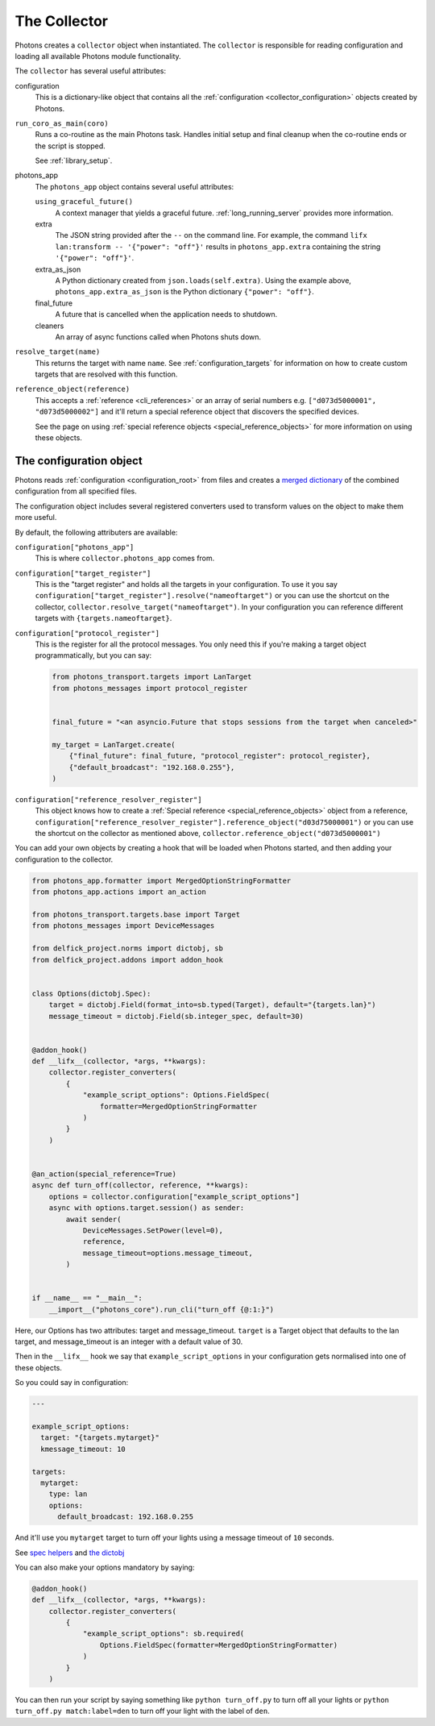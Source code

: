 .. _collector_root:

The Collector
=============

Photons creates a ``collector`` object when instantiated. The ``collector``
is responsible for reading configuration and loading all available Photons
module functionality.

The ``collector`` has several useful attributes:

configuration
    This is a dictionary-like object that contains all the
    :ref:`configuration <collector_configuration>` objects created by Photons.

``run_coro_as_main(coro)``
    Runs a co-routine as the main Photons task. Handles initial setup and
    final cleanup when the co-routine ends or the script is stopped.

    See :ref:`library_setup`.

photons_app
    The ``photons_app`` object contains several useful attributes:

    ``using_graceful_future()``
        A context manager that yields a graceful future.
        :ref:`long_running_server` provides more information.

    extra
        The JSON string provided after the ``--`` on the command line.
        For example, the command ``lifx lan:transform -- '{"power": "off"}'``
        results in ``photons_app.extra`` containing the string
        ``'{"power": "off"}'``.

    extra_as_json
        A Python dictionary created from ``json.loads(self.extra)``. Using the
        example above, ``photons_app.extra_as_json`` is the Python
        dictionary ``{"power": "off"}``.

    final_future
        A future that is cancelled when the application needs to shutdown.

    cleaners
        An array of async functions called when Photons shuts down.

``resolve_target(name)``
    This returns the target with name ``name``.
    See :ref:`configuration_targets` for information on how to create
    custom targets that are resolved with this function.

``reference_object(reference)``
    This accepts a :ref:`reference <cli_references>` or an array of serial
    numbers e.g. ``["d073d5000001", "d073d5000002"]`` and it'll return a
    special reference object that discovers the specified devices.

    See the page on using :ref:`special reference objects <special_reference_objects>`
    for more information on using these objects.

.. _collector_configuration:

The configuration object
------------------------

Photons reads :ref:`configuration <configuration_root>` from
files and creates a `merged dictionary <https://delfick-project.readthedocs.io/en/latest/api/option_merge/index.html>`_
of the combined configuration from all specified files.

The configuration object includes several registered converters used to
transform values on the object to make them more useful.

By default, the following attributers are available:

``configuration["photons_app"]``
    This is where ``collector.photons_app`` comes from.

``configuration["target_register"]``
    This is the "target register" and holds all the targets in your configuration.
    To use it you say ``configuration["target_register"].resolve("nameoftarget")``
    or you can use the shortcut on the collector,
    ``collector.resolve_target("nameoftarget")``. In your configuration you can
    reference different targets with ``{targets.nameoftarget}``.

``configuration["protocol_register"]``
    This is the register for all the protocol messages. You only need this if
    you're making a target object programmatically, but you can say:

    .. code-block::

        from photons_transport.targets import LanTarget
        from photons_messages import protocol_register


        final_future = "<an asyncio.Future that stops sessions from the target when canceled>"

        my_target = LanTarget.create(
            {"final_future": final_future, "protocol_register": protocol_register},
            {"default_broadcast": "192.168.0.255"},
        )

``configuration["reference_resolver_register"]``
    This object knows how to create a
    :ref:`Special reference <special_reference_objects>` object from a reference,
    ``configuration["reference_resolver_register"].reference_object("d03d75000001")``
    or you can use the shortcut on the collector as mentioned above,
    ``collector.reference_object("d073d5000001")``

You can add your own objects by creating a hook that will be loaded when Photons
started, and then adding your configuration to the collector.

.. code-block:: python

    from photons_app.formatter import MergedOptionStringFormatter
    from photons_app.actions import an_action

    from photons_transport.targets.base import Target
    from photons_messages import DeviceMessages

    from delfick_project.norms import dictobj, sb
    from delfick_project.addons import addon_hook


    class Options(dictobj.Spec):
        target = dictobj.Field(format_into=sb.typed(Target), default="{targets.lan}")
        message_timeout = dictobj.Field(sb.integer_spec, default=30)


    @addon_hook()
    def __lifx__(collector, *args, **kwargs):
        collector.register_converters(
            {
                "example_script_options": Options.FieldSpec(
                    formatter=MergedOptionStringFormatter
                )
            }
        )


    @an_action(special_reference=True)
    async def turn_off(collector, reference, **kwargs):
        options = collector.configuration["example_script_options"]
        async with options.target.session() as sender:
            await sender(
                DeviceMessages.SetPower(level=0),
                reference,
                message_timeout=options.message_timeout,
            )


    if __name__ == "__main__":
        __import__("photons_core").run_cli("turn_off {@:1:}")

Here, our Options has two attributes: target and message_timeout. ``target`` is
a Target object that defaults to the lan target, and message_timeout is an
integer with a default value of 30.

Then in the ``__lifx__`` hook we say that ``example_script_options`` in your
configuration gets normalised into one of these objects.

So you could say in configuration:

.. code-block:: yaml

    ---

    example_script_options:
      target: "{targets.mytarget}"
      kmessage_timeout: 10

    targets:
      mytarget:
        type: lan
        options:
          default_broadcast: 192.168.0.255

And it'll use you ``mytarget`` target to turn off your lights using a message
timeout of ``10`` seconds.

See
`spec helpers <https://delfick-project.readthedocs.io/en/latest/api/norms/api/spec_base.html>`_
and `the dictobj <https://delfick-project.readthedocs.io/en/latest/api/norms/api/dictobj.html#module-delfick_project.norms.field_spec>`_

You can also make your options mandatory by saying:

.. code-block:: python

    @addon_hook()
    def __lifx__(collector, *args, **kwargs):
        collector.register_converters(
            {
                "example_script_options": sb.required(
                    Options.FieldSpec(formatter=MergedOptionStringFormatter)
                )
            }
        )

You can then run your script by saying something like ``python turn_off.py`` to
turn off all your lights or ``python turn_off.py match:label=den`` to turn off
your light with the label of ``den``.
